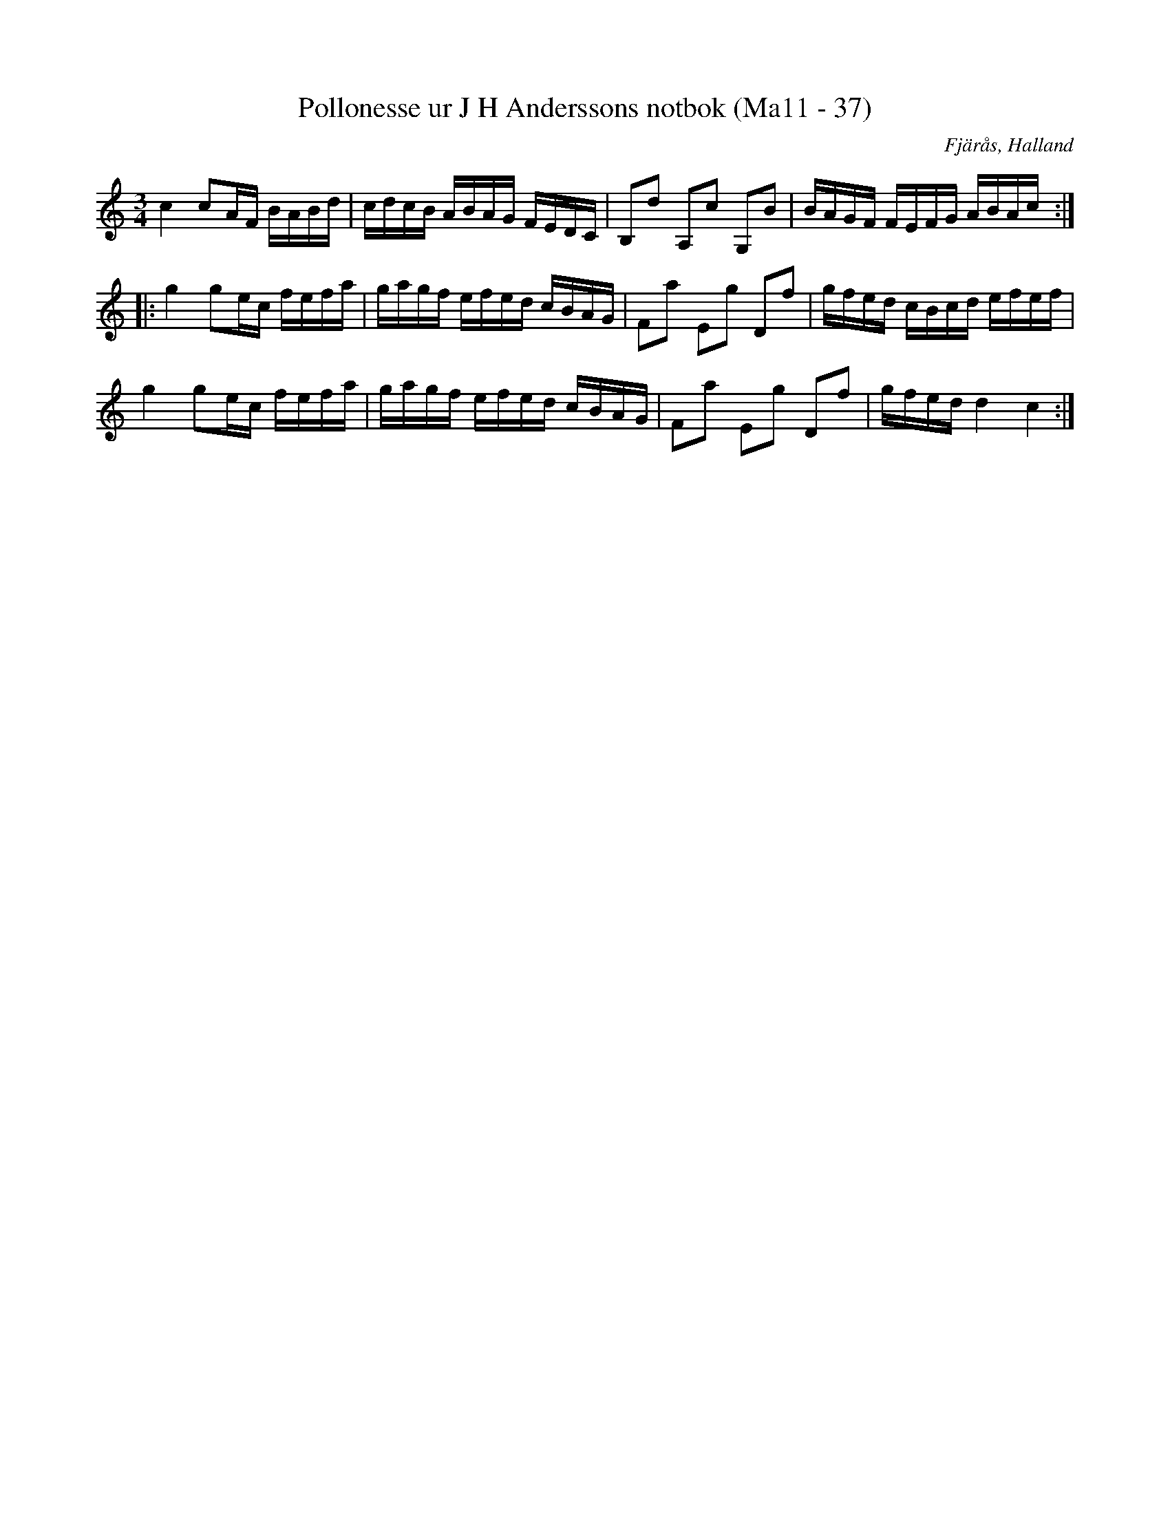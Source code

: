 %%abc-charset utf-8

X:37
T:Pollonesse ur J H Anderssons notbok (Ma11 - 37)
R:Polska
O:Fjärås, Halland
B:J H Anderssons notbok
N:Nr 37 i Ma11.
N:Jmf. SvL Östergötaland 197
Z:Till abc Jonas Brunskog
M:3/4
L:1/16
K:C
c4 c2AF BABd|cdcB ABAG FEDC|B,2d2 A,2c2 G,2B2|BAGF FEFG ABAc:|
|:g4 g2ec fefa|gagf efed cBAG|F2a2 E2g2 D2f2|gfed cBcd efef|
g4 g2ec fefa|gagf efed cBAG|F2a2 E2g2 D2f2|gfed d4 c4:|

